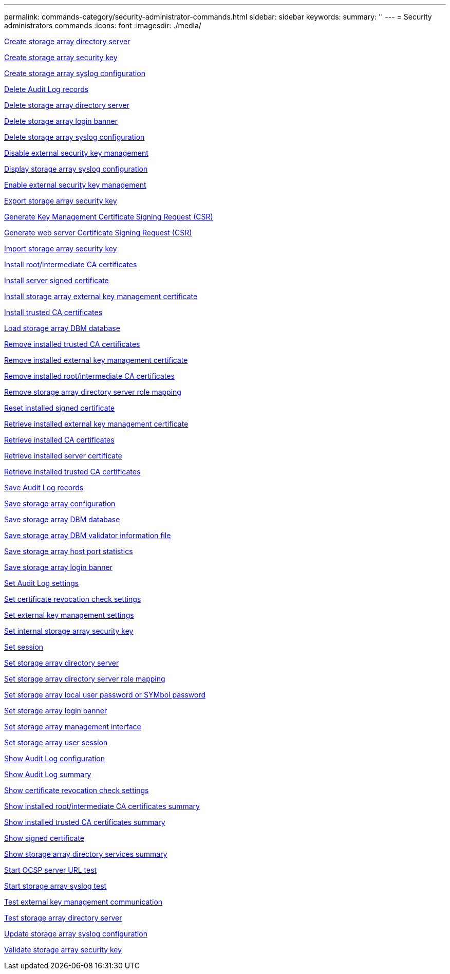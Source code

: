 ---
permalink: commands-category/security-administrator-commands.html
sidebar: sidebar
keywords:
summary: ''
---
= Security administrators commands
:icons: font
:imagesdir: ./media/


link:../commands-a-z/create-storagearray-directoryserver.adoc[Create storage array directory server]

link:../commands-a-z/create-storagearray-securitykey.adoc[Create storage array security key]

link:../commands-a-z/create-storagearray-syslog.adoc[Create storage array syslog configuration]

link:../commands-a-z/delete-auditlog.adoc[Delete Audit Log records]

link:../commands-a-z/delete-storagearray-directoryservers.adoc[Delete storage array directory server]

link:../commands-a-z/delete-storagearray-loginbanner.adoc[Delete storage array login banner]

link:../commands-a-z/delete-storagearray-syslog.adoc[Delete storage array syslog configuration]

link:../commands-a-z/disable-storagearray-externalkeymanagement-file.adoc[Disable external security key management]

link:../commands-a-z/show-storagearray-syslog.adoc[Display storage array syslog configuration]

link:../commands-a-z/enable-storagearray-externalkeymanagement-file.adoc[Enable external security key management]

link:../commands-a-z/export-storagearray-securitykey.adoc[Export storage array security key]

link:../commands-a-z/save-storagearray-keymanagementclientcsr.adoc[Generate Key Management Certificate Signing Request (CSR)]

link:../commands-a-z/save-controller-arraymanagementcsr.adoc[Generate web server Certificate Signing Request (CSR)]

link:../commands-a-z/import-storagearray-securitykey-file.adoc[Import storage array security key]

link:../commands-a-z/download-controller-cacertificate.adoc[Install root/intermediate CA certificates]

link:../commands-a-z/download-controller-arraymanagementservercertificate.adoc[Install server signed certificate]

link:../commands-a-z/download-storagearray-keymanagementcertificate.adoc[Install storage array external key management certificate]

link:../commands-a-z/download-controller-trustedcertificate.adoc[Install trusted CA certificates]

link:../commands-a-z/load-storagearray-dbmdatabase.adoc[Load storage array DBM database]

link:../commands-a-z/delete-storagearray-trustedcertificate.adoc[Remove installed trusted CA certificates]

link:../commands-a-z/delete-storagearray-keymanagementcertificate.adoc[Remove installed external key management certificate]

link:../commands-a-z/delete-controller-cacertificate.adoc[Remove installed root/intermediate CA certificates]

link:../commands-a-z/remove-storagearray-directoryserver.adoc[Remove storage array directory server role mapping]

link:../commands-a-z/reset-controller-arraymanagementsignedcertificate.adoc[Reset installed signed certificate]

link:../commands-a-z/save-storagearray-keymanagementcertificate.adoc[Retrieve installed external key management certificate]

link:../commands-a-z/save-controller-cacertificate.adoc[Retrieve installed CA certificates]

link:../commands-a-z/save-controller-arraymanagementsignedcertificate.adoc[Retrieve installed server certificate]

link:../commands-a-z/save-storagearray-trustedcertificate.adoc[Retrieve installed trusted CA certificates]

link:../commands-a-z/save-auditlog.adoc[Save Audit Log records]

link:../commands-a-z/save-storagearray-configuration.adoc[Save storage array configuration]

link:../commands-a-z/save-storagearray-dbmdatabase.adoc[Save storage array DBM database]

link:../commands-a-z/save-storagearray-dbmvalidatorinfo.adoc[Save storage array DBM validator information file]

link:../commands-a-z/save-storagearray-hostportstatistics.adoc[Save storage array host port statistics]

link:../commands-a-z/save-storagearray-loginbanner.adoc[Save storage array login banner]

link:../commands-a-z/set-auditlog.adoc[Set Audit Log settings]

link:../commands-a-z/set-storagearray-revocationchecksettings.adoc[Set certificate revocation check settings]

link:../commands-a-z/set-storagearray-externalkeymanagement.adoc[Set external key management settings]

link:../commands-a-z/set-storagearray-securitykey.adoc[Set internal storage array security key]

link:../commands-a-z/set-session-erroraction.adoc[Set session]

link:../commands-a-z/set-storagearray-directoryserver.adoc[Set storage array directory server]

link:../commands-a-z/set-storagearray-directoryserver-roles.adoc[Set storage array directory server role mapping]

link:../commands-a-z/set-storagearray-localusername.adoc[Set storage array local user password or SYMbol password]

link:../commands-a-z/set-storagearray-loginbanner.adoc[Set storage array login banner]

link:../commands-a-z/set-storagearray-managementinterface.adoc[Set storage array management interface]

link:../commands-a-z/set-storagearray-usersession.adoc[Set storage array user session]

link:../commands-a-z/show-auditlog-configuration.adoc[Show Audit Log configuration]

link:../commands-a-z/show-auditlog-summary.adoc[Show Audit Log summary]

link:../commands-a-z/show-storagearray-revocationchecksettings.adoc[Show certificate revocation check settings]

link:../commands-a-z/show-controller-cacertificate.adoc[Show installed root/intermediate CA certificates summary]

link:../commands-a-z/show-storagearray-trustedcertificate-summary.adoc[Show installed trusted CA certificates summary]

link:../commands-a-z/show-controller-arraymanagementsignedcertificate-summary.adoc[Show signed certificate]

link:../commands-a-z/show-storagearray-directoryservices-summary.adoc[Show storage array directory services summary]

link:../commands-a-z/start-storagearray-ocspresponderurl-test.adoc[Start OCSP server URL test]

link:../commands-a-z/start-storagearray-syslog-test.adoc[Start storage array syslog test]

link:../commands-a-z/start-storagearray-externalkeymanagement-test.adoc[Test external key management communication]

link:../commands-a-z/start-storagearray-directoryservices-test.adoc[Test storage array directory server]

link:../commands-a-z/set-storagearray-syslog.adoc[Update storage array syslog configuration]

link:../commands-a-z/validate-storagearray-securitykey.adoc[Validate storage array security key]
